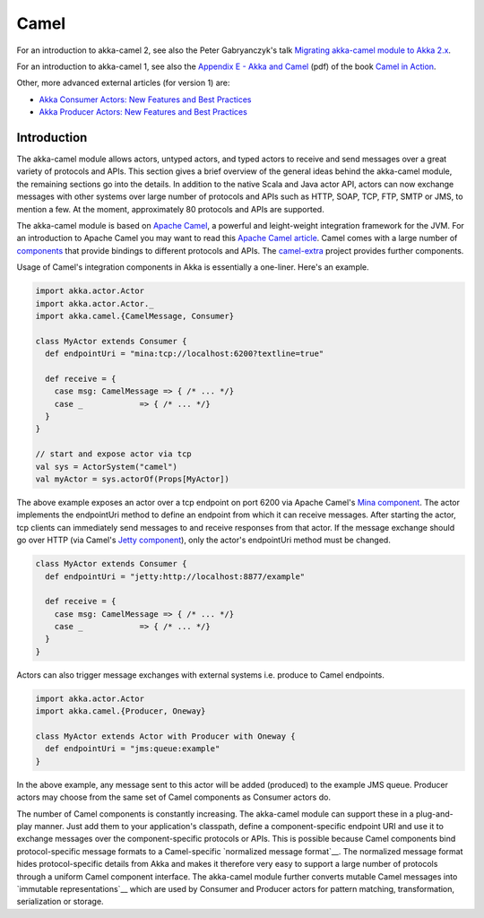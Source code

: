 
.. _camel-scala:

#######
 Camel
#######

For an introduction to akka-camel 2, see also the Peter Gabryanczyk's talk `Migrating akka-camel module to Akka 2.x`_.

For an introduction to akka-camel 1, see also the `Appendix E - Akka and Camel`_
(pdf) of the book `Camel in Action`_.

.. _Appendix E - Akka and Camel: http://www.manning.com/ibsen/appEsample.pdf
.. _Camel in Action: http://www.manning.com/ibsen/
.. _Migrating akka-camel module to Akka 2.x: http://skillsmatter.com/podcast/scala/akka-2-x

Other, more advanced external articles (for version 1) are:

* `Akka Consumer Actors: New Features and Best Practices <http://krasserm.blogspot.com/2011/02/akka-consumer-actors-new-features-and.html>`_
* `Akka Producer Actors: New Features and Best Practices <http://krasserm.blogspot.com/2011/02/akka-producer-actor-new-features-and.html>`_



Introduction
============

The akka-camel module allows actors, untyped actors, and typed actors to receive
and send messages over a great variety of protocols and APIs. This section gives
a brief overview of the general ideas behind the akka-camel module, the
remaining sections go into the details. In addition to the native Scala and Java
actor API, actors can now exchange messages with other systems over large number
of protocols and APIs such as HTTP, SOAP, TCP, FTP, SMTP or JMS, to mention a
few. At the moment, approximately 80 protocols and APIs are supported.

The akka-camel module is based on `Apache Camel`_, a powerful and leight-weight
integration framework for the JVM. For an introduction to Apache Camel you may
want to read this `Apache Camel article`_. Camel comes with a
large number of `components`_ that provide bindings to different protocols and
APIs. The `camel-extra`_ project provides further components.

.. _Apache Camel: http://camel.apache.org/
.. _Apache Camel article: http://architects.dzone.com/articles/apache-camel-integration
.. _components: http://camel.apache.org/components.html
.. _camel-extra: http://code.google.com/p/camel-extra/

Usage of Camel's integration components in Akka is essentially a
one-liner. Here's an example.

.. code-block:: scala

   import akka.actor.Actor
   import akka.actor.Actor._
   import akka.camel.{CamelMessage, Consumer}

   class MyActor extends Consumer {
     def endpointUri = "mina:tcp://localhost:6200?textline=true"

     def receive = {
       case msg: CamelMessage => { /* ... */}
       case _            => { /* ... */}
     }
   }

   // start and expose actor via tcp
   val sys = ActorSystem("camel")
   val myActor = sys.actorOf(Props[MyActor])

The above example exposes an actor over a tcp endpoint on port 6200 via Apache
Camel's `Mina component`_. The actor implements the endpointUri method to define
an endpoint from which it can receive messages. After starting the actor, tcp
clients can immediately send messages to and receive responses from that
actor. If the message exchange should go over HTTP (via Camel's `Jetty
component`_), only the actor's endpointUri method must be changed.

.. _Mina component: http://camel.apache.org/mina.html
.. _Jetty component: http://camel.apache.org/jetty.html

.. code-block:: scala

   class MyActor extends Consumer {
     def endpointUri = "jetty:http://localhost:8877/example"

     def receive = {
       case msg: CamelMessage => { /* ... */}
       case _            => { /* ... */}
     }
   }

Actors can also trigger message exchanges with external systems i.e. produce to
Camel endpoints.

.. code-block:: scala

   import akka.actor.Actor
   import akka.camel.{Producer, Oneway}

   class MyActor extends Actor with Producer with Oneway {
     def endpointUri = "jms:queue:example"
   }

In the above example, any message sent to this actor will be added (produced) to
the example JMS queue. Producer actors may choose from the same set of Camel
components as Consumer actors do.

The number of Camel components is constantly increasing. The akka-camel module
can support these in a plug-and-play manner. Just add them to your application's
classpath, define a component-specific endpoint URI and use it to exchange
messages over the component-specific protocols or APIs. This is possible because
Camel components bind protocol-specific message formats to a Camel-specific
`normalized message format`__. The normalized message format hides
protocol-specific details from Akka and makes it therefore very easy to support
a large number of protocols through a uniform Camel component interface. The
akka-camel module further converts mutable Camel messages into `immutable
representations`__ which are used by Consumer and Producer actors for pattern
matching, transformation, serialization or storage.